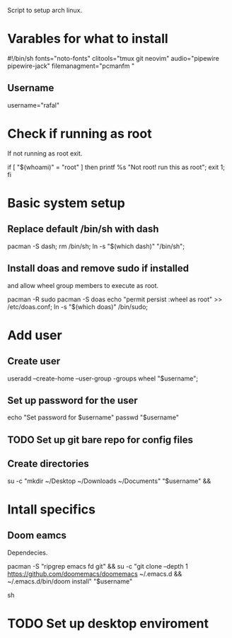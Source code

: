 #+PROPERTY: header-args :tangle yes
Script to setup arch linux.
* Varables for what to install
#+begin_code sh
#!/bin/sh
fonts="noto-fonts"
clitools="tmux git neovim"
audio="pipewire pipewire-jack"
filemanagment="pcmanfm "
#+end_lang
** Username
#+begin_lang sh
username="rafal"
#+end_lang
* Check if running as root
If not running as root exit.
#+begin_lang sh
if [ "$(whoami)" = "root" ]
then
printf %s "Not root! run this as root\n";
exit 1;
fi
#+end_lang
* Basic system setup
** Replace default /bin/sh with dash
#+begin_lang sh
pacman -S dash;
rm /bin/sh;
ln -s "$(which dash)" "/bin/sh";
#+end_lang

** Install doas and remove sudo if installed

and allow wheel group members to execute as root.
#+begin_lang sh
pacman -R sudo
pacman -S doas
echo "permit persist :wheel as root" >> /etc/doas.conf;
ln -s "$(which doas)" /bin/sudo;
#+end_lang

* Add user
** Create user
#+begin_lang sh
useradd --create-home --user-group -groups wheel "$username";
#+end_lang
** Set up password for the user
#+begin_lang sh
echo "Set password for $username"
passwd "$username"
#+end_lang
** TODO Set up git bare repo for config files


** Create directories
#+begin_lang sh
su -c "mkdir ~/Desktop ~/Downloads ~/Documents" "$username" &&
#+end_lang
* Intall specifics
** Doom eamcs
Dependecies.
#+begin_lang sh
pacman -S "ripgrep emacs fd git" &&
su -c "git clone --depth 1 https://github.com/doomemacs/doomemacs ~/.emacs.d &&
    ~/.emacs.d/bin/doom install" "$username"
#+end_lang sh



* TODO Set up desktop enviroment
